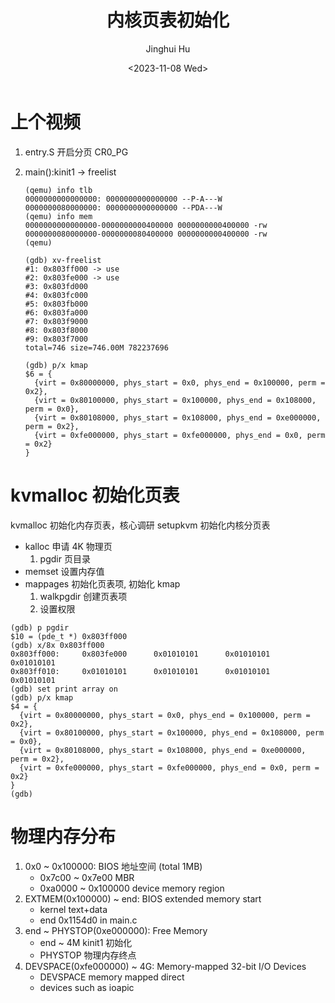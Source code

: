 #+TITLE: 内核页表初始化
#+AUTHOR: Jinghui Hu
#+EMAIL: hujinghui@buaa.edu.cn
#+DATE: <2023-11-08 Wed>
#+STARTUP: overview num indent
#+OPTIONS: ^:nil

* 上个视频
1. entry.S 开启分页 CR0_PG
2. main():kinit1 -> freelist
   #+BEGIN_EXAMPLE
     (qemu) info tlb
     0000000000000000: 0000000000000000 --P-A---W
     0000000080000000: 0000000000000000 --PDA---W
     (qemu) info mem
     0000000000000000-0000000000400000 0000000000400000 -rw
     0000000080000000-0000000080400000 0000000000400000 -rw
     (qemu)
   #+END_EXAMPLE

   #+BEGIN_EXAMPLE
     (gdb) xv-freelist
     #1: 0x803ff000 -> use
     #2: 0x803fe000 -> use
     #3: 0x803fd000
     #4: 0x803fc000
     #5: 0x803fb000
     #6: 0x803fa000
     #7: 0x803f9000
     #8: 0x803f8000
     #9: 0x803f7000
     total=746 size=746.00M 782237696
   #+END_EXAMPLE

   #+BEGIN_EXAMPLE
     (gdb) p/x kmap
     $6 = {
       {virt = 0x80000000, phys_start = 0x0, phys_end = 0x100000, perm = 0x2},
       {virt = 0x80100000, phys_start = 0x100000, phys_end = 0x108000, perm = 0x0},
       {virt = 0x80108000, phys_start = 0x108000, phys_end = 0xe000000, perm = 0x2},
       {virt = 0xfe000000, phys_start = 0xfe000000, phys_end = 0x0, perm = 0x2}
     }
   #+END_EXAMPLE

* kvmalloc 初始化页表
kvmalloc 初始化内存页表，核心调研 setupkvm 初始化内核分页表
   - kalloc 申请 4K 物理页
     1) pgdir 页目录
   - memset 设置内存值
   - mappages 初始化页表项, 初始化 kmap
     1. walkpgdir 创建页表项
     2. 设置权限
#+BEGIN_EXAMPLE
  (gdb) p pgdir
  $10 = (pde_t *) 0x803ff000
  (gdb) x/8x 0x803ff000
  0x803ff000:     0x803fe000      0x01010101      0x01010101      0x01010101
  0x803ff010:     0x01010101      0x01010101      0x01010101      0x01010101
  (gdb) set print array on
  (gdb) p/x kmap
  $4 = {
    {virt = 0x80000000, phys_start = 0x0, phys_end = 0x100000, perm = 0x2},
    {virt = 0x80100000, phys_start = 0x100000, phys_end = 0x108000, perm = 0x0},
    {virt = 0x80108000, phys_start = 0x108000, phys_end = 0xe000000, perm = 0x2},
    {virt = 0xfe000000, phys_start = 0xfe000000, phys_end = 0x0, perm = 0x2}
  }
  (gdb)
#+END_EXAMPLE

* 物理内存分布
1. 0x0 ~ 0x100000: BIOS 地址空间 (total 1MB)
   - 0x7c00 ~ 0x7e00 MBR
   - 0xa0000 ~ 0x100000 device memory region
2. EXTMEM(0x100000) ~ end: BIOS extended memory start
   - kernel text+data
   - end 0x1154d0 in main.c
4. end ~ PHYSTOP(0xe000000): Free Memory
   - end ~ 4M kinit1 初始化
   - PHYSTOP 物理内存终点
5. DEVSPACE(0xfe000000) ~ 4G: Memory-mapped 32-bit I/O Devices
   - DEVSPACE memory mapped direct
   - devices such as ioapic
